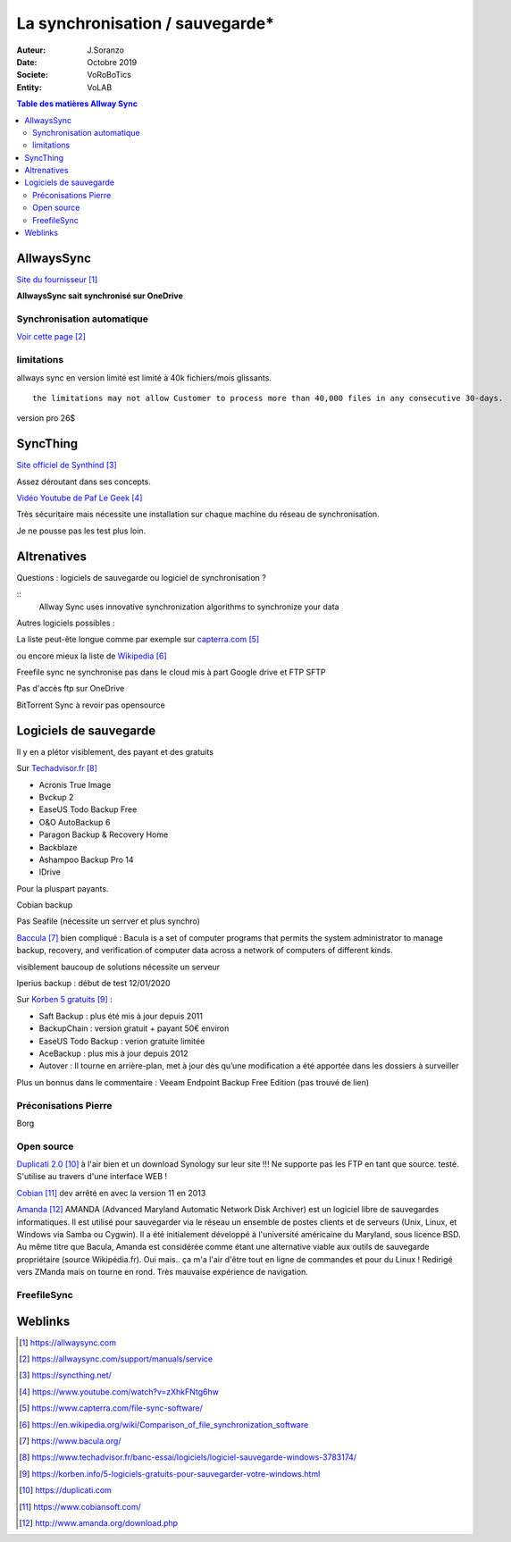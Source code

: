 +++++++++++++++++++++++++++++++++++++
La synchronisation / sauvegarde*
+++++++++++++++++++++++++++++++++++++

:Auteur: J.Soranzo
:Date: Octobre 2019
:Societe: VoRoBoTics
:Entity: VoLAB

.. contents:: Table des matières Allway Sync


================================
AllwaysSync
================================

`Site du fournisseur`_

.. _`Site du fournisseur` : https://allwaysync.com

**AllwaysSync sait synchronisé sur OneDrive**


Synchronisation automatique
================================

`Voir cette page`_

.. _`Voir cette page` : https://allwaysync.com/support/manuals/service


limitations
================================
allways sync en version limité est limité à 40k fichiers/mois glissants.

::

	the limitations may not allow Customer to process more than 40,000 files in any consecutive 30-days.

version pro 26$


================================
SyncThing
================================
`Site officiel de Synthind`_

.. _`Site officiel de Synthind` : https://syncthing.net/

Assez déroutant dans ses concepts.

`Vidéo Youtube de Paf Le Geek`_

.. _`Vidéo Youtube de Paf Le Geek` : https://www.youtube.com/watch?v=zXhkFNtg6hw

Très sécuritaire mais nécessite une installation sur chaque machine du réseau de synchronisation.

Je ne pousse pas les test plus loin.

======================================
Altrenatives
======================================
Questions : logiciels de sauvegarde ou logiciel de synchronisation ?

::
	Allway Sync uses innovative synchronization algorithms to synchronize your data

Autres logiciels possibles : 

La liste peut-ête longue comme par exemple sur `capterra.com`_

.. _`capterra.com` : https://www.capterra.com/file-sync-software/

ou encore mieux la liste de `Wikipedia`_

.. _`Wikipedia` : https://en.wikipedia.org/wiki/Comparison_of_file_synchronization_software

Freefile sync ne synchronise pas dans le cloud mis à part Google drive et FTP SFTP

Pas d'accès ftp sur OneDrive

BitTorrent Sync à revoir pas opensource


================================
Logiciels de sauvegarde 
================================
Il y en a plétor visiblement, des payant et des gratuits

Sur `Techadvisor.fr`_

- Acronis True Image 
- Bvckup 2 
- EaseUS Todo Backup Free 
- O&O AutoBackup 6 
- Paragon Backup & Recovery Home 
- Backblaze 
- Ashampoo Backup Pro 14 
- IDrive 

Pour la pluspart payants.

Cobian backup

Pas Seafile (nécessite un serrver et plus synchro)

`Baccula`_ bien compliqué : Bacula is a set of computer programs that permits the system 
administrator to manage backup, recovery, and verification of computer data across a network 
of computers of different kinds.


visiblement baucoup de solutions nécessite un serveur 

Iperius backup : début de test 12/01/2020

Sur `Korben 5 gratuits`_ :

- Saft Backup : plus été mis à jour depuis 2011
- BackupChain : version gratuit + payant 50€ environ
- EaseUS Todo Backup : verion gratuite limitée
- AceBackup : plus mis à jour depuis 2012
- Autover :  Il tourne en arrière-plan, met à jour dès qu’une modification a été apportée dans les dossiers à surveiller

Plus un bonnus dans le commentaire : Veeam Endpoint Backup Free Edition (pas trouvé de lien)

Préconisations Pierre
====================================================================================================
Borg 

Open source
====================================================================================================
`Duplicati 2.0`_ à l'air bien et un download Synology sur leur site !!! Ne supporte pas les FTP en
tant que source. testé. S'utilise au travers d'une interface WEB !


`Cobian`_ dev arrêté en avec la version 11 en 2013

`Amanda`_ AMANDA (Advanced Maryland Automatic Network Disk Archiver) est un logiciel libre de 
sauvegardes informatiques. Il est utilisé pour sauvegarder via le réseau un ensemble de postes 
clients et de serveurs (Unix, Linux, et Windows via Samba ou Cygwin).
Il a été initialement développé à l'université américaine du Maryland, sous licence BSD.
Au même titre que Bacula, Amanda est considérée comme étant une alternative viable aux 
outils de sauvegarde propriétaire (source Wikipédia.fr). Oui mais.. ça m'a l'air d'être tout en 
ligne de commandes et pour du Linux ! Redirigé vers ZManda mais on tourne en rond. Très mauvaise 
expérience de navigation.




.. _`Baccula` :  https://www.bacula.org/

.. _`Techadvisor.fr` : https://www.techadvisor.fr/banc-essai/logiciels/logiciel-sauvegarde-windows-3783174/

.. _`Korben 5 gratuits` : https://korben.info/5-logiciels-gratuits-pour-sauvegarder-votre-windows.html

.. _`Duplicati 2.0` :  https://duplicati.com

.. _`Cobian` :  https://www.cobiansoft.com/ 

.. _`Amanda` :  http://www.amanda.org/download.php

FreefileSync
====================================================================================================


================================
Weblinks
================================

.. target-notes::
